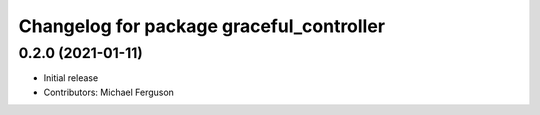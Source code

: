 ^^^^^^^^^^^^^^^^^^^^^^^^^^^^^^^^^^^^^^^^^
Changelog for package graceful_controller
^^^^^^^^^^^^^^^^^^^^^^^^^^^^^^^^^^^^^^^^^

0.2.0 (2021-01-11)
------------------
* Initial release
* Contributors: Michael Ferguson
